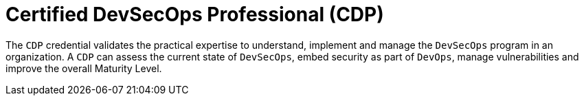 :slug: about-us/certifications/devsecops/
:description: Our team of ethical hackers and pentesters counts with high certifications related to cybersecurity information.
:keywords: Fluid Attacks, Ethical Hackers, Team, Certifications, Cybersecurity, Pentesters, Whitehat Hackers
:certificationlogo: logo-devsecops
:alt: Logo DevSecOps
:certification: yes

= Certified DevSecOps Professional (CDP)

The `CDP` credential validates the practical
expertise to understand, implement and manage
the `DevSecOps` program in an organization.
A `CDP` can assess the current state of `DevSecOps`,
embed security as part of `DevOps`, manage vulnerabilities and
improve the overall Maturity Level.

